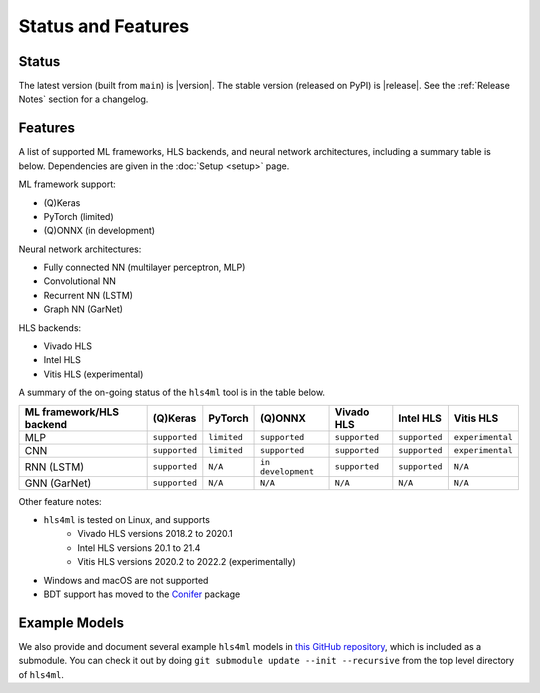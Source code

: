 ===================
Status and Features
===================

Status
========

The latest version (built from ``main``) is |version|.
The stable version (released on PyPI) is |release|.
See the :ref:`Release Notes` section for a changelog.


Features
========

A list of supported ML frameworks, HLS backends, and neural network architectures, including a summary table is below.  Dependencies are given in the :doc:`Setup <setup>` page.

ML framework support:

* (Q)Keras
* PyTorch (limited)
* (Q)ONNX (in development)

Neural network architectures:

* Fully connected NN (multilayer perceptron, MLP)
* Convolutional NN
* Recurrent NN (LSTM)
* Graph NN (GarNet)

HLS backends:

* Vivado HLS
* Intel HLS
* Vitis HLS (experimental)

A summary of the on-going status of the ``hls4ml`` tool is in the table below.

.. list-table::
   :header-rows: 1

   * - ML framework/HLS backend
     - (Q)Keras
     - PyTorch
     - (Q)ONNX
     - Vivado HLS
     - Intel HLS
     - Vitis HLS
   * - MLP
     - ``supported``
     - ``limited``
     - ``supported``
     - ``supported``
     - ``supported``
     - ``experimental``
   * - CNN
     - ``supported``
     - ``limited``
     - ``supported``
     - ``supported``
     - ``supported``
     - ``experimental``
   * - RNN (LSTM)
     - ``supported``
     - ``N/A``
     - ``in development``
     - ``supported``
     - ``supported``
     - ``N/A``
   * - GNN (GarNet)
     - ``supported``
     - ``N/A``
     - ``N/A``
     - ``N/A``
     - ``N/A``
     - ``N/A``


Other feature notes:

* ``hls4ml`` is tested on Linux, and supports
   * Vivado HLS versions 2018.2 to 2020.1
   * Intel HLS versions 20.1 to 21.4
   * Vitis HLS versions 2020.2 to 2022.2 (experimentally)
* Windows and macOS are not supported
* BDT support has moved to the `Conifer <https://github.com/thesps/conifer>`__ package

Example Models
==============

We also provide and document several example ``hls4ml`` models in `this GitHub repository <https://github.com/fastmachinelearning/example-models>`_, which is included as a submodule.
You can check it out by doing ``git submodule update --init --recursive`` from the top level directory of ``hls4ml``.
